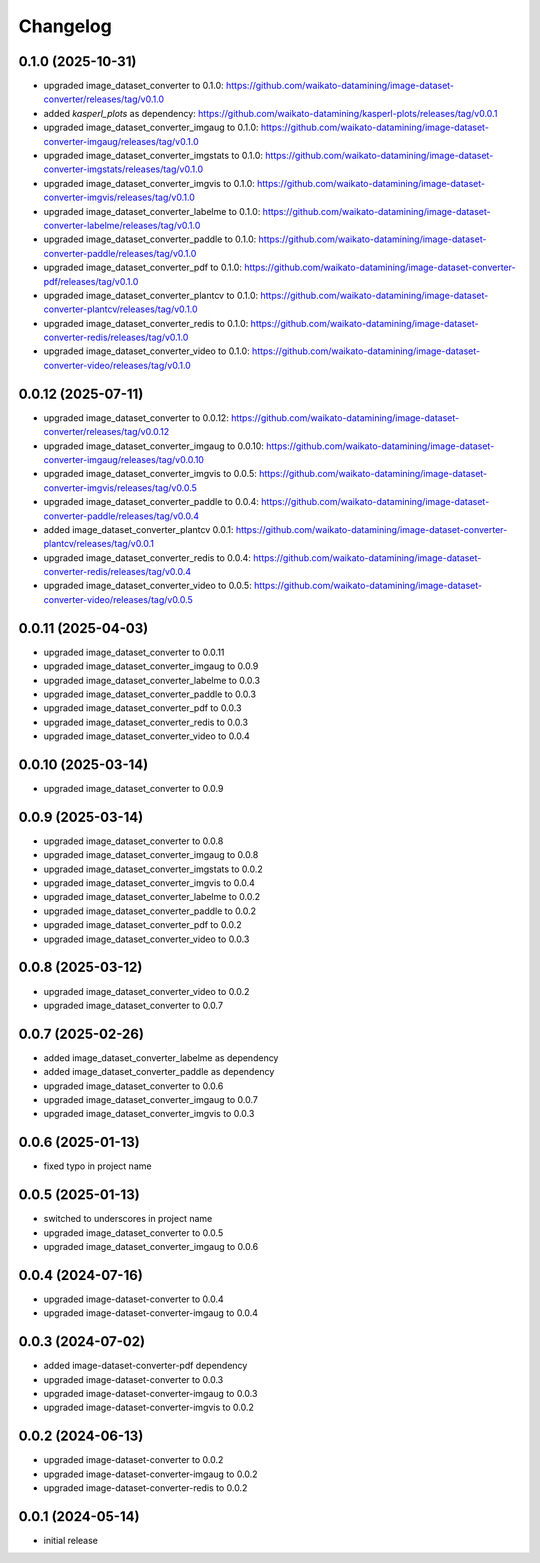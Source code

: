 Changelog
=========

0.1.0 (2025-10-31)
-------------------

- upgraded image_dataset_converter to 0.1.0: https://github.com/waikato-datamining/image-dataset-converter/releases/tag/v0.1.0
- added `kasperl_plots` as dependency: https://github.com/waikato-datamining/kasperl-plots/releases/tag/v0.0.1
- upgraded image_dataset_converter_imgaug to 0.1.0: https://github.com/waikato-datamining/image-dataset-converter-imgaug/releases/tag/v0.1.0
- upgraded image_dataset_converter_imgstats to 0.1.0: https://github.com/waikato-datamining/image-dataset-converter-imgstats/releases/tag/v0.1.0
- upgraded image_dataset_converter_imgvis to 0.1.0: https://github.com/waikato-datamining/image-dataset-converter-imgvis/releases/tag/v0.1.0
- upgraded image_dataset_converter_labelme to 0.1.0: https://github.com/waikato-datamining/image-dataset-converter-labelme/releases/tag/v0.1.0
- upgraded image_dataset_converter_paddle to 0.1.0: https://github.com/waikato-datamining/image-dataset-converter-paddle/releases/tag/v0.1.0
- upgraded image_dataset_converter_pdf to 0.1.0: https://github.com/waikato-datamining/image-dataset-converter-pdf/releases/tag/v0.1.0
- upgraded image_dataset_converter_plantcv to 0.1.0: https://github.com/waikato-datamining/image-dataset-converter-plantcv/releases/tag/v0.1.0
- upgraded image_dataset_converter_redis to 0.1.0: https://github.com/waikato-datamining/image-dataset-converter-redis/releases/tag/v0.1.0
- upgraded image_dataset_converter_video to 0.1.0: https://github.com/waikato-datamining/image-dataset-converter-video/releases/tag/v0.1.0


0.0.12 (2025-07-11)
-------------------

- upgraded image_dataset_converter to 0.0.12: https://github.com/waikato-datamining/image-dataset-converter/releases/tag/v0.0.12
- upgraded image_dataset_converter_imgaug to 0.0.10: https://github.com/waikato-datamining/image-dataset-converter-imgaug/releases/tag/v0.0.10
- upgraded image_dataset_converter_imgvis to 0.0.5: https://github.com/waikato-datamining/image-dataset-converter-imgvis/releases/tag/v0.0.5
- upgraded image_dataset_converter_paddle to 0.0.4: https://github.com/waikato-datamining/image-dataset-converter-paddle/releases/tag/v0.0.4
- added image_dataset_converter_plantcv 0.0.1: https://github.com/waikato-datamining/image-dataset-converter-plantcv/releases/tag/v0.0.1
- upgraded image_dataset_converter_redis to 0.0.4: https://github.com/waikato-datamining/image-dataset-converter-redis/releases/tag/v0.0.4
- upgraded image_dataset_converter_video to 0.0.5: https://github.com/waikato-datamining/image-dataset-converter-video/releases/tag/v0.0.5


0.0.11 (2025-04-03)
-------------------

- upgraded image_dataset_converter to 0.0.11
- upgraded image_dataset_converter_imgaug to 0.0.9
- upgraded image_dataset_converter_labelme to 0.0.3
- upgraded image_dataset_converter_paddle to 0.0.3
- upgraded image_dataset_converter_pdf to 0.0.3
- upgraded image_dataset_converter_redis to 0.0.3
- upgraded image_dataset_converter_video to 0.0.4


0.0.10 (2025-03-14)
-------------------

- upgraded image_dataset_converter to 0.0.9


0.0.9 (2025-03-14)
------------------

- upgraded image_dataset_converter to 0.0.8
- upgraded image_dataset_converter_imgaug to 0.0.8
- upgraded image_dataset_converter_imgstats to 0.0.2
- upgraded image_dataset_converter_imgvis to 0.0.4
- upgraded image_dataset_converter_labelme to 0.0.2
- upgraded image_dataset_converter_paddle to 0.0.2
- upgraded image_dataset_converter_pdf to 0.0.2
- upgraded image_dataset_converter_video to 0.0.3


0.0.8 (2025-03-12)
------------------

- upgraded image_dataset_converter_video to 0.0.2
- upgraded image_dataset_converter to 0.0.7


0.0.7 (2025-02-26)
------------------

- added image_dataset_converter_labelme as dependency
- added image_dataset_converter_paddle as dependency
- upgraded image_dataset_converter to 0.0.6
- upgraded image_dataset_converter_imgaug to 0.0.7
- upgraded image_dataset_converter_imgvis to 0.0.3


0.0.6 (2025-01-13)
------------------

- fixed typo in project name


0.0.5 (2025-01-13)
------------------

- switched to underscores in project name
- upgraded image_dataset_converter to 0.0.5
- upgraded image_dataset_converter_imgaug to 0.0.6


0.0.4 (2024-07-16)
------------------

- upgraded image-dataset-converter to 0.0.4
- upgraded image-dataset-converter-imgaug to 0.0.4


0.0.3 (2024-07-02)
------------------

- added image-dataset-converter-pdf dependency
- upgraded image-dataset-converter to 0.0.3
- upgraded image-dataset-converter-imgaug to 0.0.3
- upgraded image-dataset-converter-imgvis to 0.0.2


0.0.2 (2024-06-13)
------------------

- upgraded image-dataset-converter to 0.0.2
- upgraded image-dataset-converter-imgaug to 0.0.2
- upgraded image-dataset-converter-redis to 0.0.2


0.0.1 (2024-05-14)
------------------

- initial release

